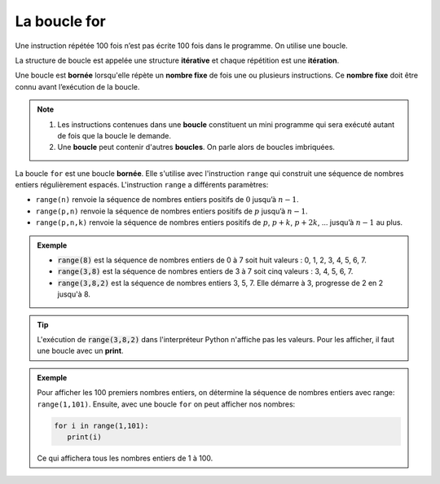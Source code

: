 La boucle for
=============
    
Une instruction répétée 100 fois n’est pas écrite 100 fois dans le programme. On utilise une boucle.

La structure de boucle est appelée une structure **itérative** et chaque répétition est une **itération**.

Une boucle est **bornée** lorsqu'elle répète un **nombre fixe** de fois une ou plusieurs instructions. Ce **nombre fixe** doit être connu avant l’exécution de la boucle.

.. note::

    1. Les instructions contenues dans une **boucle** constituent un mini programme qui sera exécuté autant de fois que la boucle le demande.
    2. Une **boucle** peut contenir d'autres **boucles**. On parle alors de boucles imbriquées.

La boucle ``for`` est une boucle **bornée**. Elle s'utilise avec l'instruction ``range`` qui construit une séquence de nombres entiers régulièrement espacés. L'instruction ``range`` a différents paramètres:

-  ``range(n)`` renvoie la séquence de nombres entiers positifs de :math:`0` jusqu’à :math:`n-1`.
-  ``range(p,n)`` renvoie la séquence de nombres entiers positifs de :math:`p` jusqu’à :math:`n-1`.
-  ``range(p,n,k)`` renvoie la séquence de nombres entiers positifs de :math:`p`, :math:`p+k`, :math:`p+2k`, … jusqu’à :math:`n-1` au plus.

.. admonition:: Exemple

    - :code:`range(8)` est la séquence de nombres entiers de 0 à 7 soit huit valeurs : 0, 1, 2, 3, 4, 5, 6, 7.
    - :code:`range(3,8)` est la séquence de nombres entiers de 3 à 7 soit cinq valeurs : 3, 4, 5, 6, 7.
    - :code:`range(3,8,2)` est la séquence de nombres entiers 3, 5, 7. Elle démarre à 3, progresse de 2 en 2 jusqu'à 8.

.. tip::

    L'exécution de :code:`range(3,8,2)` dans l'interpréteur Python n'affiche pas les valeurs. Pour les afficher, il faut une boucle avec un **print**.



.. admonition:: Exemple

   Pour afficher les 100 premiers nombres entiers, on détermine la séquence de nombres entiers avec range: ``range(1,101)``. Ensuite, avec une boucle ``for`` on peut afficher nos nombres:

   .. code:: python

      for i in range(1,101):
         print(i)

   Ce qui affichera tous les nombres entiers de 1 à 100.

